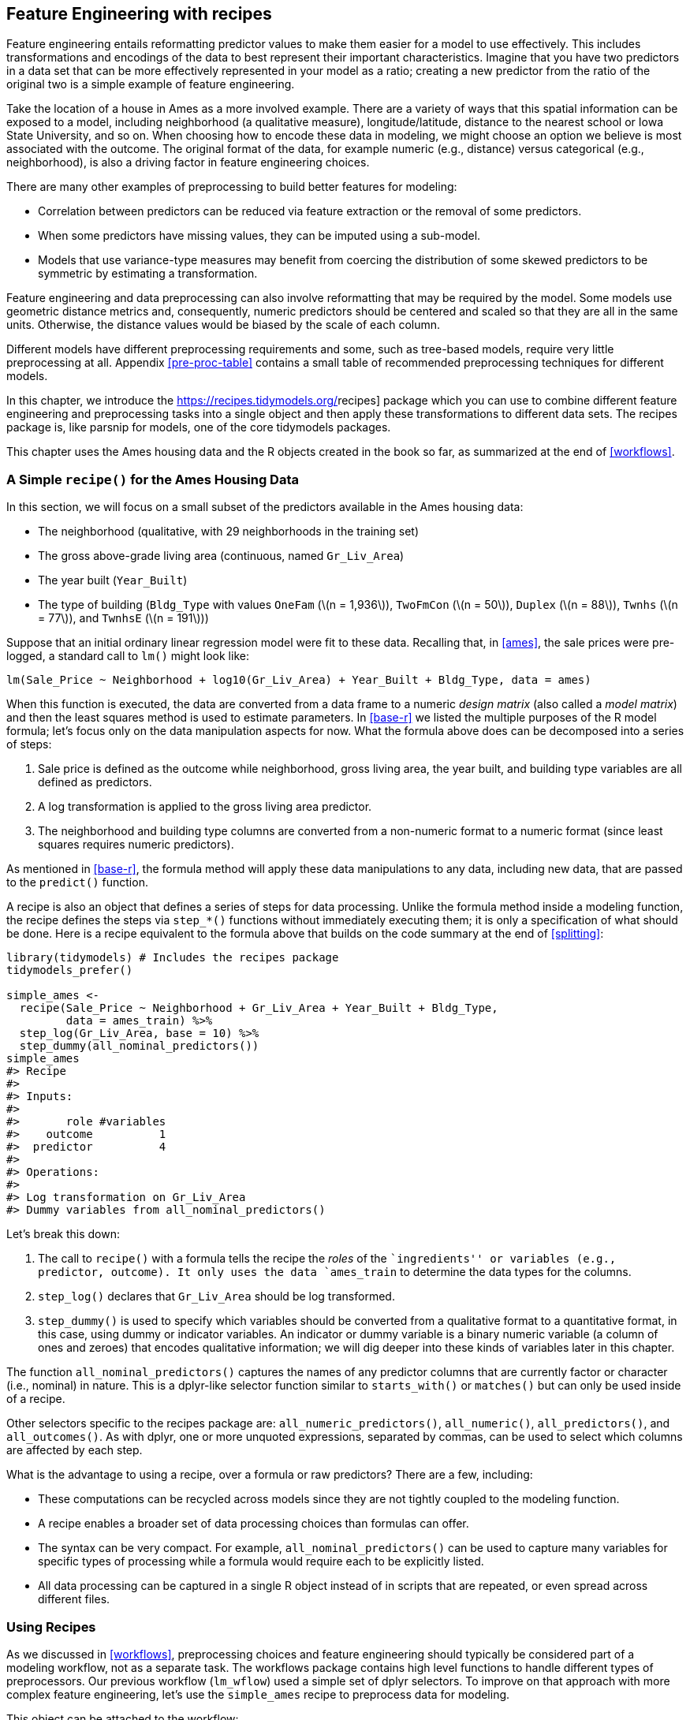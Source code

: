 [[recipes]]
== Feature Engineering with recipes

Feature engineering entails reformatting predictor values to make them easier for a model to use effectively. This includes transformations and encodings of the data to best represent their important characteristics. Imagine that you have two predictors in a data set that can be more effectively represented in your model as a ratio; creating a new predictor from the ratio of the original two is a simple example of feature engineering.

Take the location of a house in Ames as a more involved example. There are a variety of ways that this spatial information can be exposed to a model, including neighborhood (a qualitative measure), longitude/latitude, distance to the nearest school or Iowa State University, and so on. When choosing how to encode these data in modeling, we might choose an option we believe is most associated with the outcome. The original format of the data, for example numeric (e.g., distance) versus categorical (e.g., neighborhood), is also a driving factor in feature engineering choices.

There are many other examples of preprocessing to build better features for modeling:

* Correlation between predictors can be reduced via feature extraction or the removal of some predictors.
* When some predictors have missing values, they can be imputed using a sub-model.
* Models that use variance-type measures may benefit from coercing the distribution of some skewed predictors to be symmetric by estimating a transformation.

Feature engineering and data preprocessing can also involve reformatting that may be required by the model. Some models use geometric distance metrics and, consequently, numeric predictors should be centered and scaled so that they are all in the same units. Otherwise, the distance values would be biased by the scale of each column.

Different models have different preprocessing requirements and some, such as tree-based models, require very little preprocessing at all. Appendix <<pre-proc-table>> contains a small table of recommended preprocessing techniques for different models.

In this chapter, we introduce the https://recipes.tidymodels.org/[[.pkg]#recipes#] package which you can use to combine different feature engineering and preprocessing tasks into a single object and then apply these transformations to different data sets. The [.pkg]#recipes# package is, like [.pkg]#parsnip# for models, one of the core tidymodels packages.

This chapter uses the Ames housing data and the R objects created in the book so far, as summarized at the end of <<workflows>>.

=== A Simple `recipe()` for the Ames Housing Data

In this section, we will focus on a small subset of the predictors available in the Ames housing data:

* The neighborhood (qualitative, with 29 neighborhoods in the training set)
* The gross above-grade living area (continuous, named `Gr_Liv_Area`)
* The year built (`Year_Built`)
* The type of building (`Bldg_Type` with values `OneFam` (latexmath:[$n = 1,936$]), `TwoFmCon` (latexmath:[$n = 50$]), `Duplex` (latexmath:[$n = 88$]), `Twnhs` (latexmath:[$n = 77$]), and `TwnhsE` (latexmath:[$n = 191$]))

Suppose that an initial ordinary linear regression model were fit to these data. Recalling that, in <<ames>>, the sale prices were pre-logged, a standard call to `lm()` might look like:

[source,r]
----
lm(Sale_Price ~ Neighborhood + log10(Gr_Liv_Area) + Year_Built + Bldg_Type, data = ames)
----

When this function is executed, the data are converted from a data frame to a numeric _design matrix_ (also called a _model matrix_) and then the least squares method is used to estimate parameters. In <<base-r>> we listed the multiple purposes of the R model formula; let’s focus only on the data manipulation aspects for now. What the formula above does can be decomposed into a series of steps:

[arabic]
. Sale price is defined as the outcome while neighborhood, gross living area, the year built, and building type variables are all defined as predictors.
. A log transformation is applied to the gross living area predictor.
. The neighborhood and building type columns are converted from a non-numeric format to a numeric format (since least squares requires numeric predictors).

As mentioned in <<base-r>>, the formula method will apply these data manipulations to any data, including new data, that are passed to the `predict()` function.

A recipe is also an object that defines a series of steps for data processing. Unlike the formula method inside a modeling function, the recipe defines the steps via `step_*()` functions without immediately executing them; it is only a specification of what should be done. Here is a recipe equivalent to the formula above that builds on the code summary at the end of <<splitting>>:

[source,r]
----
library(tidymodels) # Includes the recipes package
tidymodels_prefer()

simple_ames <- 
  recipe(Sale_Price ~ Neighborhood + Gr_Liv_Area + Year_Built + Bldg_Type,
         data = ames_train) %>%
  step_log(Gr_Liv_Area, base = 10) %>% 
  step_dummy(all_nominal_predictors())
simple_ames
#> Recipe
#> 
#> Inputs:
#> 
#>       role #variables
#>    outcome          1
#>  predictor          4
#> 
#> Operations:
#> 
#> Log transformation on Gr_Liv_Area
#> Dummy variables from all_nominal_predictors()
----

Let’s break this down:

[arabic]
. The call to `recipe()` with a formula tells the recipe the _roles_ of the ``ingredients'' or variables (e.g., predictor, outcome). It only uses the data `ames_train` to determine the data types for the columns.
. `step_log()` declares that `Gr_Liv_Area` should be log transformed.
. `step_dummy()` is used to specify which variables should be converted from a qualitative format to a quantitative format, in this case, using dummy or indicator variables. An indicator or dummy variable is a binary numeric variable (a column of ones and zeroes) that encodes qualitative information; we will dig deeper into these kinds of variables later in this chapter.

The function `all_nominal_predictors()` captures the names of any predictor columns that are currently factor or character (i.e., nominal) in nature. This is a [.pkg]#dplyr#-like selector function similar to `starts_with()` or `matches()` but can only be used inside of a recipe.

Other selectors specific to the [.pkg]#recipes# package are: `all_numeric_predictors()`, `all_numeric()`, `all_predictors()`, and `all_outcomes()`. As with [.pkg]#dplyr#, one or more unquoted expressions, separated by commas, can be used to select which columns are affected by each step.

What is the advantage to using a recipe, over a formula or raw predictors? There are a few, including:

* These computations can be recycled across models since they are not tightly coupled to the modeling function.
* A recipe enables a broader set of data processing choices than formulas can offer.
* The syntax can be very compact. For example, `all_nominal_predictors()` can be used to capture many variables for specific types of processing while a formula would require each to be explicitly listed.
* All data processing can be captured in a single R object instead of in scripts that are repeated, or even spread across different files.

=== Using Recipes

As we discussed in <<workflows>>, preprocessing choices and feature engineering should typically be considered part of a modeling workflow, not as a separate task. The [.pkg]#workflows# package contains high level functions to handle different types of preprocessors. Our previous workflow (`lm_wflow`) used a simple set of [.pkg]#dplyr# selectors. To improve on that approach with more complex feature engineering, let’s use the `simple_ames` recipe to preprocess data for modeling.

This object can be attached to the workflow:

[source,r]
----
lm_wflow %>% 
  add_recipe(simple_ames)
#> Error in `add_recipe()`:
#> ! A recipe cannot be added when variables already exist.
----

That did not work! We can only have one preprocessing method at a time, so we need to remove the existing preprocessor before adding the recipe.

[source,r]
----
lm_wflow <- 
  lm_wflow %>% 
  remove_variables() %>% 
  add_recipe(simple_ames)
lm_wflow
#> ══ Workflow ═════════════════════════════════════════════════════════════════════════
#> Preprocessor: Recipe
#> Model: linear_reg()
#> 
#> ── Preprocessor ─────────────────────────────────────────────────────────────────────
#> 2 Recipe Steps
#> 
#> • step_log()
#> • step_dummy()
#> 
#> ── Model ────────────────────────────────────────────────────────────────────────────
#> Linear Regression Model Specification (regression)
#> 
#> Computational engine: lm
----

Let’s estimate both the recipe and model using a simple call to `fit()`:

[source,r]
----
lm_fit <- fit(lm_wflow, ames_train)
----

The `predict()` method applies the same preprocessing that was used on the training set to the new data before passing them along to the model’s `predict()` method:

[source,r]
----
predict(lm_fit, ames_test %>% slice(1:3))
#> Warning in predict.lm(object = object$fit, newdata = new_data, type = "response"):
#> prediction from a rank-deficient fit may be misleading
#> # A tibble: 3 × 1
#>   .pred
#>   <dbl>
#> 1  5.08
#> 2  5.32
#> 3  5.28
----

If we need the bare model object or recipe, there are `extract_*` functions that can retrieve them:

[source,r]
----
# Get the recipe after it has been estimated:
lm_fit %>% 
  extract_recipe(estimated = TRUE)
#> Recipe
#> 
#> Inputs:
#> 
#>       role #variables
#>    outcome          1
#>  predictor          4
#> 
#> Training data contained 2342 data points and no missing data.
#> 
#> Operations:
#> 
#> Log transformation on Gr_Liv_Area [trained]
#> Dummy variables from Neighborhood, Bldg_Type [trained]

# To tidy the model fit: 
lm_fit %>% 
  # This returns the parsnip object:
  extract_fit_parsnip() %>% 
  # Now tidy the linear model object:
  tidy() %>% 
  slice(1:5)
#> # A tibble: 5 × 5
#>   term                       estimate std.error statistic   p.value
#>   <chr>                         <dbl>     <dbl>     <dbl>     <dbl>
#> 1 (Intercept)                -0.669    0.231        -2.90 3.80e-  3
#> 2 Gr_Liv_Area                 0.620    0.0143       43.2  2.63e-299
#> 3 Year_Built                  0.00200  0.000117     17.1  6.16e- 62
#> 4 Neighborhood_College_Creek  0.0178   0.00819       2.17 3.02e-  2
#> 5 Neighborhood_Old_Town      -0.0330   0.00838      -3.93 8.66e-  5
----

There are tools for using (and debugging) recipes outside of workflow objects. These are described in <<dimensionality>>.

=== How Data are Used by the `recipe()`

Data are passed to recipes at different stages.

First, when calling `recipe(..., data)`, the data set is used to determine the data types of each column so that selectors such as `all_numeric()` or `all_numeric_predictors()` can be used.

Second, when preparing the data using `fit(workflow, data)`, the training data are used for all estimation operations including a recipe that may be part of the `workflow`, from determining factor levels to computing PCA components and everything in between.

It is important to realize that all preprocessing and feature engineering steps _only_ utilize the training data. Otherwise, information leakage can negatively impact the model’s performance when used with new data.

Finally, when using `predict(workflow, new_data)`, no model or preprocessor parameters like those from recipes are re-estimated using the values in `new_data`. Take centering and scaling using `step_normalize()` as an example. Using this step, the means and standard deviations from the appropriate columns are determined from the training set; new samples at prediction time are standardized using these values from training when `predict()` is invoked.

[[example-steps]]
=== Examples of `recipe()` Steps

Before proceeding, let’s take an extended tour of the capabilities of [.pkg]#recipes# and explore some of the most important `step_*()` functions. These recipe step functions each specify a specific possible ``step'' in a feature engineering process, and different recipe steps can have different effects on columns of data.

[[dummies]]
==== Encoding qualitative data in a numeric format

One of the most common feature engineering tasks is transforming nominal or qualitative data (factors or characters) so that they can be encoded or represented numerically. Sometimes we can alter the factor levels of a qualitative column in helpful ways prior to such a transformation. For example, `step_unknown()` can be used to change missing values to a dedicated factor level. Similarly, if we anticipate that a new factor level may be encountered in future data, `step_novel()` can allot a new level for this purpose.

Additionally, `step_other()` can be used to analyze the frequencies of the factor levels in the training set and convert infrequently occurring values to a catch-all level of ``other'', with a specific threshold that can be specified. A good example is the `Neighborhood` predictor in our data, shown in <<ames-neighborhoods>>.

[[ames-neighborhoods]]
.Frequencies of neighborhoods in the Ames training set.
image::figures/ames-neighborhoods-1.png

Here we see there are two neighborhoods that have less than five properties in the training data (Landmark and Green Hills); in this case, no houses at all in the Landmark neighborhood were included in the training set. For some models, it may be problematic to have dummy variables with a single non-zero entry in the column. At a minimum, it is highly improbable that these features would be important to a model. If we add `step_other(Neighborhood, threshold = 0.01)` to our recipe, the bottom 1% of the neighborhoods will be lumped into a new level called ``other''. In this training set, this will catch 7 neighborhoods.

For the Ames data, we can amend the recipe to use:

[source,r]
----
simple_ames <- 
  recipe(Sale_Price ~ Neighborhood + Gr_Liv_Area + Year_Built + Bldg_Type,
         data = ames_train) %>%
  step_log(Gr_Liv_Area, base = 10) %>% 
  step_other(Neighborhood, threshold = 0.01) %>% 
  step_dummy(all_nominal_predictors())
----

Many, but not all, underlying model calculations require predictor values to be encoded as numbers. Notable exceptions include tree-based models, rule-based models, and naive Bayes models.

There are a few strategies for converting a factor predictor to a numeric format. The most common method is to create ``dummy'' or indicator variables. Let’s take the predictor in the Ames data for the building type, which is a factor variable with five levels (see <<dummy-vars>>. For dummy variables, the single `Bldg_Type` column would be replaced with four numeric columns whose values are either zero or one. These binary variables represent specific factor level values. In R, the convention is to exclude a column for the first factor level (`OneFam`, in this case). The `Bldg_Type` column would be replaced with a column called `TwoFmCon` that is one when the row has that value and zero otherwise. Three other columns are similarly created:

[[dummy-vars]]
.Illustration of binary encodings (i.e., ``dummy variables'') for a qualitative predictor.
[cols="<,>,>,>,>",options="header",]
|===
|Raw Data |TwoFmCon |Duplex |Twnhs |TwnhsE
|OneFam |0 |0 |0 |0
|TwoFmCon |1 |0 |0 |0
|Duplex |0 |1 |0 |0
|Twnhs |0 |0 |1 |0
|TwnhsE |0 |0 |0 |1
|===

Why not all five? The most basic reason is simplicity; if you know the value for these four columns, you can determine the last value because these are mutually exclusive categories. More technically, the classical justification is that a number of models, including ordinary linear regression, have numerical issues when there are linear dependencies between columns. If all five building type indicator columns are included, they would add up to the intercept column (if there is one). This would cause an issue, or perhaps an outright error, in the underlying matrix algebra.

The full set of encodings can be used for some models. This is traditionally called the ``one-hot'' encoding and can be achieved using the `one_hot` argument of `step_dummy()`.

One helpful feature of `step_dummy()` is that there is more control over how the resulting dummy variables are named. In base R, dummy variable names mash the variable name with the level, resulting in names like `NeighborhoodVeenker`. Recipes, by default, use an underscore as the separator between the name and level (e.g., `Neighborhood_Veenker`) and there is an option to use custom formatting for the names. The default naming convention in [.pkg]#recipes# makes it easier to capture those new columns in future steps using a selector, such as `starts_with("Neighborhood_")`.

Traditional dummy variables require that all of the possible categories be known to create a full set of numeric features. There are other methods for doing this transformation to a numeric format. _Feature hashing_ methods only consider the value of the category to assign it to a predefined pool of dummy variables. _Effect_ or _likelihood encodings_ replace the original data with a single numeric column that measures the _effect_ of those data. Both feature hashing and effect encoding methods can seamlessly handle situations where a novel factor level is encountered in the data. <<categorical>> explores these and other methods for encoding categorical data, beyond straightforward dummy or indicator variables.

Different recipe steps behave differently when applied to variables in the data. For example, `step_log()` modifies a column in-place without changing the name. Other steps, such as `step_dummy()`, eliminate the original data column and replace it with one or more columns with different names. The effect of a recipe step depends on the type of feature engineering transformation being done.

==== Interaction terms

Interaction effects involve two or more predictors. Such an effect occurs when one predictor has an effect on the outcome that is contingent on one or more other predictors. For example, if you were trying to predict how much traffic there will be during your commute, two potential predictors could be the specific time of day you commute and the weather. However, the relationship between the amount of traffic and bad weather is different for different times of day. In this case, you could add an interaction term between the two predictors to the model along with the original two predictors (which are called the ``main effects''). Numerically, an interaction term between predictors is encoded as their product. Interactions are only defined in terms of their effect on the outcome and can be combinations of different types of data (e.g., numeric, categorical, etc). https://bookdown.org/max/FES/detecting-interaction-effects.html[Chapter 7] of Kuhn and Johnson (2020) discusses interactions and how to detect them in greater detail.

After exploring the Ames training set, we might find that the regression slopes for the gross living area differ for different building types, as shown in <<building-type-interactions>>.

[source,r]
----
ggplot(ames_train, aes(x = Gr_Liv_Area, y = 10^Sale_Price)) + 
  geom_point(alpha = .2) + 
  facet_wrap(~ Bldg_Type) + 
  geom_smooth(method = lm, formula = y ~ x, se = FALSE, color = "lightblue") + 
  scale_x_log10() + 
  scale_y_log10() + 
  labs(x = "Gross Living Area", y = "Sale Price (USD)")
----

[[building-type-interactions]]
.Gross living area (in log-10 units) versus sale price (also in log-10 units) for five different building types.
image::figures/building-type-interactions-1.png

How are interactions specified in a recipe? A base R formula would take an interaction using a `:`, so we would use:

[source,r]
----
Sale_Price ~ Neighborhood + log10(Gr_Liv_Area) + Bldg_Type + 
  log10(Gr_Liv_Area):Bldg_Type
# or
Sale_Price ~ Neighborhood + log10(Gr_Liv_Area) * Bldg_Type 
----

where `*` expands those columns to the main effects and interaction term. Again, the formula method does many things simultaneously and understands that a factor variable (such as `Bldg_Type`) should be expanded into dummy variables first and that the interaction should involve all of the resulting binary columns.

Recipes are more explicit and sequential, and give you more control. With the current recipe, `step_dummy()` has already created dummy variables. How would we combine these for an interaction? The additional step would look like `step_interact(~ interaction terms)` where the terms on the right-hand side of the tilde are the interactions. These can include selectors, so it would be appropriate to use:

[source,r]
----
simple_ames <- 
  recipe(Sale_Price ~ Neighborhood + Gr_Liv_Area + Year_Built + Bldg_Type,
         data = ames_train) %>%
  step_log(Gr_Liv_Area, base = 10) %>% 
  step_other(Neighborhood, threshold = 0.01) %>% 
  step_dummy(all_nominal_predictors()) %>% 
  # Gr_Liv_Area is on the log scale from a previous step
  step_interact( ~ Gr_Liv_Area:starts_with("Bldg_Type_") )
----

Additional interactions can be specified in this formula by separating them by `+`. Also note that the recipe will only utilize interactions between different variables; if the formula uses `var_1:var_1`, this term will be ignored.

Suppose that, in a recipe, we had not yet made dummy variables for building types. It would be inappropriate to include a factor column in this step, such as:

[source,r]
----
 step_interact( ~ Gr_Liv_Area:Bldg_Type )
----

This is telling the underlying (base R) code used by `step_interact()` to make dummy variables and then form the interactions. In fact, if this occurs, a warning states that this might generate unexpected results.

This behavior gives you more control, but is different from R’s standard model formula.

As with naming dummy variables, [.pkg]#recipes# provides more coherent names for interaction terms. In this case, the interaction is named `Gr_Liv_Area_x_Bldg_Type_Duplex` instead of `Gr_Liv_Area:Bldg_TypeDuplex` (which is not a valid column name for a data frame).

_Remember that order matters_. The gross living area is log transformed prior to the interaction term. Subsequent interactions with this variable will also use the log scale.

==== Spline functions

When a predictor has a non-linear relationship with the outcome, some types of predictive models can adaptively approximate this relationship during training. However, simpler is usually better and it is not uncommon to try to use a simple model, such as a linear fit, and add in specific non-linear features for predictors that may need them, such as longitude and latitude for the Ames housing data. One common method for doing this is to use _spline_ functions to represent the data. Splines replace the existing numeric predictor with a set of columns that allow a model to emulate a flexible, non-linear relationship. As more spline terms are added to the data, the capacity to non-linearly represent the relationship increases. Unfortunately, it may also increase the likelihood of picking up on data trends that occur by chance (i.e., over-fitting).

If you have ever used `geom_smooth()` within a `ggplot`, you have probably used a spline representation of the data. For example, each panel in <<ames-latitude-splines>> uses a different number of smooth splines for the latitude predictor:

[source,r]
----
library(patchwork)
library(splines)

plot_smoother <- function(deg_free) {
  ggplot(ames_train, aes(x = Latitude, y = 10^Sale_Price)) + 
    geom_point(alpha = .2) + 
    scale_y_log10() +
    geom_smooth(
      method = lm,
      formula = y ~ ns(x, df = deg_free),
      color = "lightblue",
      se = FALSE
    ) +
    labs(title = paste(deg_free, "Spline Terms"),
         y = "Sale Price (USD)")
}

( plot_smoother(2) + plot_smoother(5) ) / ( plot_smoother(20) + plot_smoother(100) )
----

[[ames-latitude-splines]]
.Sale price versus latitude, with trend lines using natural splines with different degrees of freedom.
image::figures/ames-latitude-splines-1.png

The `ns()` function in the [.pkg]#splines# package generates feature columns using functions called _natural splines_.

Some panels in <<ames-latitude-splines>> clearly fit poorly; two terms _under-fit_ the data while 100 terms _over-fit_. The panels with five and 20 terms seem like reasonably smooth fits that catch the main patterns of the data. This indicates that the proper amount of ``non-linear-ness'' matters. The number of spline terms could then be considered a _tuning parameter_ for this model. These types of parameters are explored in <<tuning>>.

In [.pkg]#recipes#, there are multiple steps that can create these types of terms. To add a natural spline representation for this predictor:

[source,r]
----
recipe(Sale_Price ~ Neighborhood + Gr_Liv_Area + Year_Built + Bldg_Type + Latitude,
         data = ames_train) %>%
  step_log(Gr_Liv_Area, base = 10) %>% 
  step_other(Neighborhood, threshold = 0.01) %>% 
  step_dummy(all_nominal_predictors()) %>% 
  step_interact( ~ Gr_Liv_Area:starts_with("Bldg_Type_") ) %>% 
  step_ns(Latitude, deg_free = 20)
----

The user would need to determine if both neighborhood and latitude should be in the model since they both represent the same underlying data in different ways.

==== Feature extraction

Another common method for representing multiple features at once is called _feature extraction_. Most of these techniques create new features from the predictors that capture the information in the broader set as a whole. For example, principal component analysis (PCA) tries to extract as much of the original information in the predictor set as possible using a smaller number of features. PCA is a linear extraction method, meaning that each new feature is a linear combination of the original predictors. One nice aspect of PCA is that each of the new features, called the principal components or PCA scores, are uncorrelated with one another. Because of this, PCA can be very effective at reducing the correlation between predictors. Note that PCA is only aware of the predictors; the new PCA features might not be associated with the outcome.

In the Ames data, there are several predictors that measure size of the property, such as the total basement size (`Total_Bsmt_SF`), size of the first floor (`First_Flr_SF`), the gross living area (`Gr_Liv_Area`), and so on. PCA might be an option to represent these potentially redundant variables as a smaller feature set. Apart from the gross living area, these predictors have the suffix `SF` in their names (for square feet) so a recipe step for PCA might look like:

[source,r]
----
  # Use a regular expression to capture house size predictors: 
  step_pca(matches("(SF$)|(Gr_Liv)"))
----

Note that all of these columns are measured in square feet. PCA assumes that all of the predictors are on the same scale. That’s true in this case, but often this step can be preceded by `step_normalize()`, which will center and scale each column.

There are existing recipe steps for other extraction methods, such as: independent component analysis (ICA), non-negative matrix factorization (NNMF), multidimensional scaling (MDS), uniform manifold approximation and projection (UMAP), and others.

==== Row sampling steps

Recipe steps can affect the rows of a data set as well. For example, _subsampling_ techniques for class imbalances change the class proportions in the data being given to the model; these techniques often don’t improve overall performance but can generate better behaved distributions of the predicted class probabilities. There are several possible approaches to try when subsampling your data with class imbalance:

* _Downsampling_ the data keeps the minority class and takes a random sample of the majority class so that class frequencies are balanced.
* _Upsampling_ replicates samples from the minority class to balance the classes. Some techniques do this by synthesizing new samples that resemble the minority class data while other methods simply add the same minority samples repeatedly.
* _Hybrid methods_ do a combination of both.

The https://themis.tidymodels.org/[[.pkg]#themis#] package has recipe steps that can be used to address class imbalance via subsampling. For simple downsampling, we would use:

[source,r]
----
  step_downsample(outcome_column_name)
----

Only the training set should be affected by these techniques. The test set or other holdout samples should be left as-is when processed using the recipe. For this reason, all of the subsampling steps default the `skip` argument to have a value of `TRUE`.

There are other step functions that are row-based as well: `step_filter()`, `step_sample()`, `step_slice()`, and `step_arrange()`. In almost all uses of these steps, the `skip` argument should be set to `TRUE`.

==== General transformations

Mirroring the original [.pkg]#dplyr# operation, `step_mutate()` can be used to conduct a variety of basic operations to the data. It is best used for straightforward transformations like computing a ratio of two variables, such as `Bedroom_AbvGr / Full_Bath`, the ratio of bedrooms to bathrooms for the Ames housing data.

When using this flexible step, use extra care to avoid data leakage in your preprocessing. Consider, for example, the transformation `x = w > mean(w)`. When applied to new data or testing data, this transformation would use the mean of `w` from the _new_ data, not the mean of `w` from the training data.

==== Natural language processing

Recipes can also handle data that are not in the traditional structure where the columns are features. For example, the https://textrecipes.tidymodels.org/[[.pkg]#textrecipes#] package can apply natural language processing methods to the data. The input column is typically a string of text and different steps can be used to tokenize the data (e.g., split the text into separate words), filter out tokens, and create new features appropriate for modeling.

[[skip-equals-true]]
=== Skipping Steps for New Data

The sale price data are already log transformed in the `ames` data frame. Why not use:

[source,r]
----
 step_log(Sale_Price, base = 10)
----

This will cause a failure when the recipe is applied to new properties with an unknown sale price. Since price is what we are trying to predict, there probably won’t be a column in the data for this variable. In fact, to avoid _information leakage_, many tidymodels packages isolate the data being used when making any predictions. This means that the training set and any outcome columns are not available for use at prediction time.

For simple transformations of the outcome column(s), we strongly suggest that those operations be _conducted outside of the recipe_.

However, there are other circumstances where this is not an adequate solution. For example, in classification models where there is a severe class imbalance, it is common to conduct _subsampling_ of the data that are given to the modeling function, as previously mentioned. For example, suppose that there were two classes and a 10% event rate. A simple, albeit controversial, approach would be to _down-sample_ the data so that the model is provided with all of the events and a random 10% of the non-event samples.

The problem is that the same subsampling process should not be applied to the data being predicted. As a result, when using a recipe, we need a mechanism to ensure that some operations are only applied to the data that are given to the model. Each step function has an option called `skip` that, when set to `TRUE`, will be ignored by the `predict()` function. In this way, you can isolate the steps that affect the modeling data without causing errors when applied to new samples. However, all steps are applied when using `fit()`.

At the time of this writing, the step functions in the [.pkg]#recipes# and [.pkg]#themis# packages that are only applied to the training data are: `step_adasyn()`, `step_bsmote()`, `step_downsample()`, `step_filter()`, `step_nearmiss()`, `step_rose()`, `step_sample()`, `step_slice()`, `step_smote()`, `step_smotenc()`, `step_tomek()`, and `step_upsample()`.

=== Tidy a `recipe()`

In <<base-r>>, we introduced the `tidy()` verb for statistical objects. There is also a `tidy()` method for recipes, as well as individual recipe steps. Before proceeding, let’s create an extended recipe for the Ames data using some of the new steps we’ve discussed in this chapter:

[source,r]
----
ames_rec <- 
  recipe(Sale_Price ~ Neighborhood + Gr_Liv_Area + Year_Built + Bldg_Type + 
           Latitude + Longitude, data = ames_train) %>%
  step_log(Gr_Liv_Area, base = 10) %>% 
  step_other(Neighborhood, threshold = 0.01) %>% 
  step_dummy(all_nominal_predictors()) %>% 
  step_interact( ~ Gr_Liv_Area:starts_with("Bldg_Type_") ) %>% 
  step_ns(Latitude, Longitude, deg_free = 20)
----

The `tidy()` method, when called with the recipe object, gives a summary of the recipe steps:

[source,r]
----
tidy(ames_rec)
#> # A tibble: 5 × 6
#>   number operation type     trained skip  id            
#>    <int> <chr>     <chr>    <lgl>   <lgl> <chr>         
#> 1      1 step      log      FALSE   FALSE log_66JTU     
#> 2      2 step      other    FALSE   FALSE other_ePfcw   
#> 3      3 step      dummy    FALSE   FALSE dummy_Z18Cl   
#> 4      4 step      interact FALSE   FALSE interact_JLU36
#> 5      5 step      ns       FALSE   FALSE ns_rvsqQ
----

This result can be helpful for identifying individual steps, perhaps to then be able to execute the `tidy()` method on one specific steps.

We can specify the `id` argument in any step function call; otherwise it is generated using a random suffix. Setting this value can be helpful if the same type of step is added to the recipe more than once. Let’s specify the `id` ahead of time for `step_other()`, since we’ll want to `tidy()` it:

[source,r]
----
ames_rec <- 
  recipe(Sale_Price ~ Neighborhood + Gr_Liv_Area + Year_Built + Bldg_Type + 
           Latitude + Longitude, data = ames_train) %>%
  step_log(Gr_Liv_Area, base = 10) %>% 
  step_other(Neighborhood, threshold = 0.01, id = "my_id") %>% 
  step_dummy(all_nominal_predictors()) %>% 
  step_interact( ~ Gr_Liv_Area:starts_with("Bldg_Type_") ) %>% 
  step_ns(Latitude, Longitude, deg_free = 20)
----

We’ll re-fit the workflow with this new recipe:

[source,r]
----
lm_wflow <- 
  workflow() %>% 
  add_model(lm_model) %>% 
  add_recipe(ames_rec)

lm_fit <- fit(lm_wflow, ames_train)
----

The `tidy()` method can be called again along with the `id` identifier we specified to get our results for applying `step_other()`:

[source,r]
----
estimated_recipe <- 
  lm_fit %>% 
  extract_recipe(estimated = TRUE)

tidy(estimated_recipe, id = "my_id")
#> # A tibble: 22 × 3
#>   terms        retained           id   
#>   <chr>        <chr>              <chr>
#> 1 Neighborhood North_Ames         my_id
#> 2 Neighborhood College_Creek      my_id
#> 3 Neighborhood Old_Town           my_id
#> 4 Neighborhood Edwards            my_id
#> 5 Neighborhood Somerset           my_id
#> 6 Neighborhood Northridge_Heights my_id
#> # … with 16 more rows
----

The `tidy()` results we see here for using `step_other()` show which factor levels were retained, i.e., not added to the new ``other'' category.

The `tidy()` method can be called with the `number` identifier as well, if we know which step in the recipe we need:

[source,r]
----
tidy(estimated_recipe, number = 2)
#> # A tibble: 22 × 3
#>   terms        retained           id   
#>   <chr>        <chr>              <chr>
#> 1 Neighborhood North_Ames         my_id
#> 2 Neighborhood College_Creek      my_id
#> 3 Neighborhood Old_Town           my_id
#> 4 Neighborhood Edwards            my_id
#> 5 Neighborhood Somerset           my_id
#> 6 Neighborhood Northridge_Heights my_id
#> # … with 16 more rows
----

Each `tidy()` method returns the relevant information about that step. For example, the `tidy()` method for `step_dummy()` returns a column with the variables that were converted to dummy variables and another column with all of the known levels for each column.

=== Column Roles

When a formula is used with the initial call to `recipe()` it assigns _roles_ to each of the columns depending on which side of the tilde that they are on. Those roles are either `"predictor"` or `"outcome"`. However, other roles can be assigned as needed.

For example, in our Ames data set, the original raw data contained a column for address.footnote:[Our version of these data does not contain that column.] It may be useful to keep that column in the data so that, after predictions are made, problematic results can be investigated in detail. In other words, the column could be important even when it isn’t a predictor or outcome.

To solve this, the `add_role()`, `remove_role()`, and `update_role()` functions can be helpful. For example, for the house price data, the role of the street address column could be modified using:

[source,r]
----
ames_rec %>% update_role(address, new_role = "street address")
----

After this change, the `address` column in the dataframe will no longer be a predictor but instead will be a `"street address"` according to the recipe. Any character string can be used as a role. Also, columns can have multiple roles (additional roles are added via `add_role()`) so that they can be selected under more than one context.

This can be helpful when the data are _resampled_. It helps to keep the columns that are not involved with the model fit in the same data frame (rather than in an external vector). Resampling, described in <<resampling>>, creates alternate versions of the data mostly by row subsampling. If the street address were in another column, additional subsampling would be required and might lead to more complex code and a higher likelihood of errors.

Finally, all step functions have a `role` field that can assign roles to the results of the step. In many cases, columns affected by a step retain their existing role. For example, the `step_log()` calls to our `ames_rec` object affected the `Gr_Liv_Area` column. For that step, the default behavior is to keep the existing role for this column since no new column is created. As a counter-example, the step to produce splines defaults new columns to have a role of `"predictor"` since that is usually how spline columns are used in a model. Most steps have sensible defaults but, since the defaults can be different, be sure to check the documentation page to understand which role(s) will be assigned.

[[recipes-summary]]
=== Chapter Summary

In this chapter, you learned about using [.pkg]#recipes# for flexible feature engineering and data preprocessing, from creating dummy variables to handling class imbalance and more. Feature engineering is an important part of the modeling process where information leakage can easily occur and good practices must be adopted. Between the [.pkg]#recipes# package and other packages that extend recipes, there are over 100 available steps. All possible recipe steps are enumerated at https://www.tidymodels.org/find/[`tidymodels.org/find`]. The [.pkg]#recipes# framework provides a rich data manipulation environment for preprocessing and transforming data prior to modeling. Additionally, https://www.tidymodels.org/learn/develop/recipes/[`tidymodels.org/learn/develop/recipes/`] shows how custom steps can be created.

Our work here has used recipes solely inside of a workflow object. For modeling, that is the recommended use because feature engineering should be estimated together with a model. However, for visualization and other activities, a workflow may not be appropriate; more recipe-specific functions may be required. <<dimensionality>> discusses lower-level APIs for fitting, using, and troubleshooting recipes.

The code that we will use in later chapters is:

[source,r]
----
library(tidymodels)
data(ames)
ames <- mutate(ames, Sale_Price = log10(Sale_Price))

set.seed(123)
ames_split <- initial_split(ames, prop = 0.80, strata = Sale_Price)
ames_train <- training(ames_split)
ames_test  <-  testing(ames_split)

ames_rec <- 
  recipe(Sale_Price ~ Neighborhood + Gr_Liv_Area + Year_Built + Bldg_Type + 
           Latitude + Longitude, data = ames_train) %>%
  step_log(Gr_Liv_Area, base = 10) %>% 
  step_other(Neighborhood, threshold = 0.01) %>% 
  step_dummy(all_nominal_predictors()) %>% 
  step_interact( ~ Gr_Liv_Area:starts_with("Bldg_Type_") ) %>% 
  step_ns(Latitude, Longitude, deg_free = 20)
  
lm_model <- linear_reg() %>% set_engine("lm")

lm_wflow <- 
  workflow() %>% 
  add_model(lm_model) %>% 
  add_recipe(ames_rec)

lm_fit <- fit(lm_wflow, ames_train)
----

